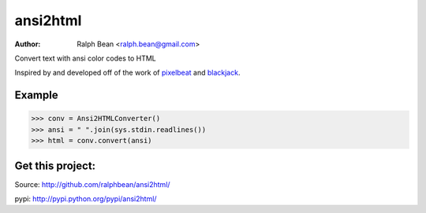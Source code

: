 ansi2html
=========

:Author: Ralph Bean <ralph.bean@gmail.com>

.. comment: split here

Convert text with ansi color codes to HTML

.. _pixelbeat: http://www.pixelbeat.org/docs/terminal_colours/
.. _blackjack: http://www.koders.com/python/fid5D57DD37184B558819D0EE22FCFD67F53078B2A3.aspx

Inspired by and developed off of the work of `pixelbeat`_ and `blackjack`_.

Example
-------
>>> conv = Ansi2HTMLConverter()
>>> ansi = " ".join(sys.stdin.readlines())
>>> html = conv.convert(ansi)

Get this project:
-----------------
Source:  http://github.com/ralphbean/ansi2html/

pypi:    http://pypi.python.org/pypi/ansi2html/


